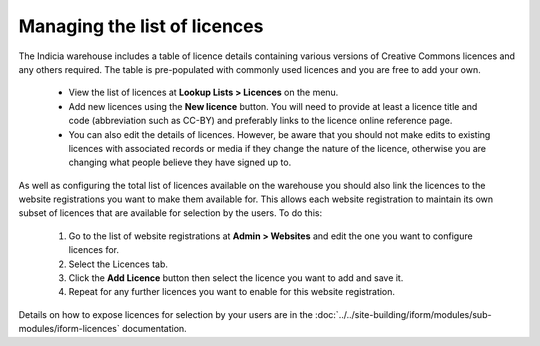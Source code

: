Managing the list of licences
=============================

The Indicia warehouse includes a table of licence details containing various versions of
Creative Commons licences and any others required. The table is pre-populated with
commonly used licences and you are free to add your own.

  * View the list of licences at **Lookup Lists > Licences** on the menu.
  * Add new licences using the **New licence** button. You will need to provide at least
    a licence title and code (abbreviation such as CC-BY) and preferably links to the
    licence online reference page.
  * You can also edit the details of licences. However, be aware that you should not make
    edits to existing licences with associated records or media if they change the nature
    of the licence, otherwise you are changing what people believe they have signed up to.

As well as configuring the total list of licences available on the warehouse you should
also link the licences to the website registrations you want to make them available for.
This allows each website registration to maintain its own subset of licences that are
available for selection by the users. To do this:

  #. Go to the list of website registrations at **Admin > Websites** and edit the one you
     want to configure licences for.
  #. Select the Licences tab.
  #. Click the **Add Licence** button then select the licence you want to add and save it.
  #. Repeat for any further licences you want to enable for this website registration.

Details on how to expose licences for selection by your users are in the
:doc:`../../site-building/iform/modules/sub-modules/iform-licences` documentation.